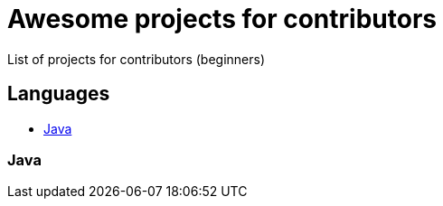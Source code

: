 = Awesome projects for contributors

List of projects for contributors (beginners)

== Languages

* <<java, Java>>

=== Java
